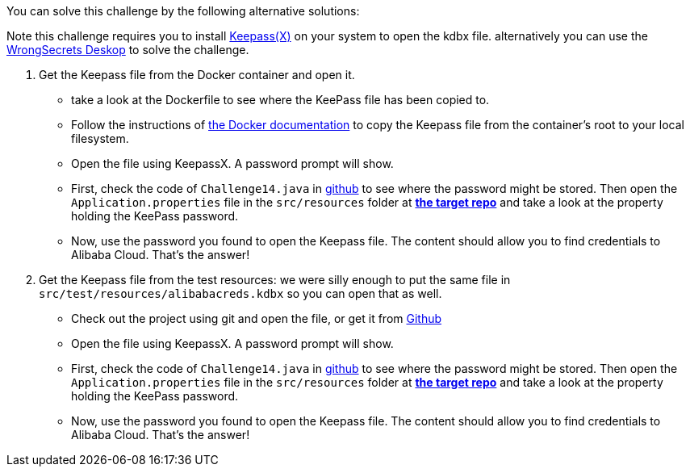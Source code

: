 You can solve this challenge by the following alternative solutions:

Note this challenge requires you to install https://www.keepassx.org/[Keepass(X)] on your system to open the kdbx file. alternatively you can use the https://github.com/OWASP/wrongsecrets?tab=readme-ov-file#want-to-play-but-are-not-allowed-to-install-the-tools[WrongSecrets Deskop] to solve the challenge.

1. Get the Keepass file from the Docker container and open it.
 - take a look at the Dockerfile to see where the KeePass file has been copied to.
 - Follow the instructions of https://docs.docker.com/engine/reference/commandline/cp/[the Docker documentation] to copy the Keepass file from the container's root to your local filesystem.
- Open the file using KeepassX. A password prompt will show.
- First, check the code of `Challenge14.java` in https://github.com/OWASP/wrongsecrets/blob/master/src/main/java/org/owasp/wrongsecrets/challenges/docker/Challenge14.java[github] to see where the password might be stored. Then open the `Application.properties` file in the `src/resources` folder at https://github.com/OWASP/wrongsecrets[*the target repo*]  and take a look at the property holding the KeePass password.
- Now, use the password you found to open the Keepass file. The content should allow you to find credentials to Alibaba Cloud. That's the answer!
2. Get the Keepass file from the test resources: we were silly enough to put the same file in `src/test/resources/alibabacreds.kdbx` so you can open that as well.
 - Check out the project using git and open the file, or get it from https://github.com/OWASP/wrongsecrets/blob/master/src/test/resources/alibabacreds.kdbx[Github]
 - Open the file using KeepassX. A password prompt will show.
 - First, check the code of `Challenge14.java` in https://github.com/OWASP/wrongsecrets/blob/master/src/main/java/org/owasp/wrongsecrets/challenges/docker/Challenge14.java[github] to see where the password might be stored. Then open the `Application.properties` file in the `src/resources` folder at https://github.com/OWASP/wrongsecrets[*the target repo*]  and take a look at the property holding the KeePass password.
- Now, use the password you found to open the Keepass file. The content should allow you to find credentials to Alibaba Cloud. That's the answer!
